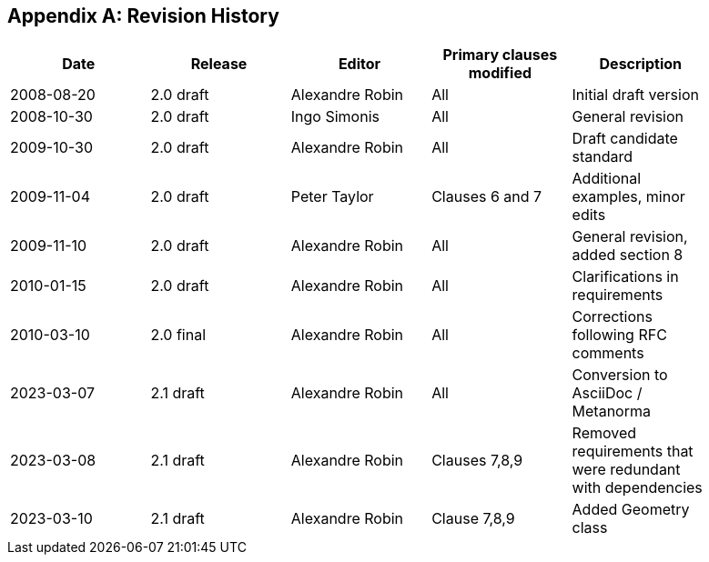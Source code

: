 [appendix]
== Revision History

[%unnumbered,width="90%",options="header"]
|===
| Date | Release | Editor | Primary clauses modified | Description
| 2008-08-20 | 2.0 draft | Alexandre Robin | All | Initial draft version
| 2008-10-30 | 2.0 draft | Ingo Simonis | All | General revision
| 2009-10-30 | 2.0 draft | Alexandre Robin | All | Draft candidate standard
| 2009-11-04 | 2.0 draft | Peter Taylor | Clauses 6 and 7 | Additional examples, minor edits 
| 2009-11-10 | 2.0 draft | Alexandre Robin | All | General revision, added section 8
| 2010-01-15 | 2.0 draft | Alexandre Robin | All | Clarifications in requirements
| 2010-03-10 | 2.0 final | Alexandre Robin | All | Corrections following RFC comments
| 2023-03-07 | 2.1 draft | Alexandre Robin | All | Conversion to AsciiDoc / Metanorma
| 2023-03-08 | 2.1 draft | Alexandre Robin | Clauses 7,8,9 | Removed requirements that were redundant with dependencies
| 2023-03-10 | 2.1 draft | Alexandre Robin | Clause 7,8,9 | Added Geometry class
|===
